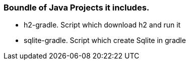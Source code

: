 === Boundle of Java Projects it includes.

* h2-gradle. Script which download h2 and run it
* sqlite-gradle. Script which create Sqlite in gradle
